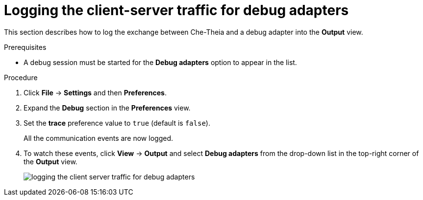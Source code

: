 [id="logging-the-client-server-traffic-for-debug-adapters_{context}"]
= Logging the client-server traffic for debug adapters

This section describes how to log the exchange between Che-Theia and a debug adapter into the *Output* view.

.Prerequisites

* A debug session must be started for the *Debug adapters* option to appear in the list.

.Procedure

. Click *File* -> *Settings* and then *Preferences*.

. Expand the *Debug* section in the *Preferences* view.

. Set the *trace* preference value to `true` (default is `false`).
+
All the communication events are now logged.
+
. To watch these events, click *View* -> *Output* and select *Debug adapters* from the drop-down list in the top-right corner of the *Output* view. 
+
image::logs/logging-the-client-server-traffic-for-debug-adapters.png[]
